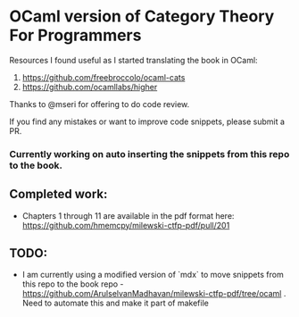 * OCaml version of Category Theory For Programmers

Resources I found useful as I started translating the book in OCaml:
1. https://github.com/freebroccolo/ocaml-cats
2. https://github.com/ocamllabs/higher

Thanks to @mseri for offering to do code review.

If you find any mistakes or want to improve code snippets, please submit a PR.

*** Currently working on auto inserting the snippets from this repo to the book.

** Completed work:
- Chapters 1 through 11 are available in the pdf format here: https://github.com/hmemcpy/milewski-ctfp-pdf/pull/201

** TODO:
- I am currently using a modified version of `mdx` to move snippets from this repo to the book repo - https://github.com/ArulselvanMadhavan/milewski-ctfp-pdf/tree/ocaml . Need to automate this and make it part of makefile
